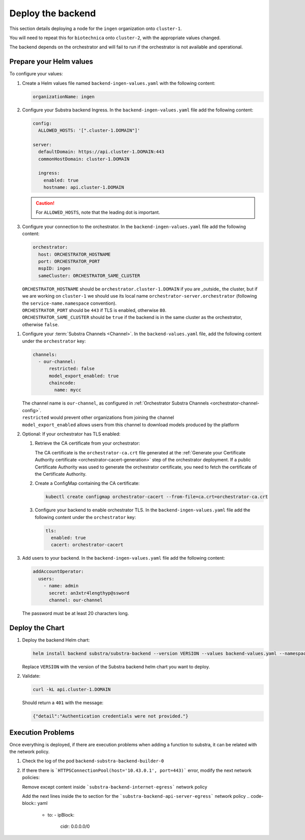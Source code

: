 ******************
Deploy the backend
******************

This section details deploying a node for the ``ingen`` organization onto ``cluster-1``.

You will need to repeat this for ``biotechnica`` onto ``cluster-2``, with the appropriate values changed.

The backend depends on the orchestrator and will fail to run if the orchestrator is not available and operational.

Prepare your Helm values
========================

.. seealso::
   Full reference on `Artifact Hub <https://artifacthub.io/packages/helm/substra/substra-backend>`_.

To configure your values:

#. Create a Helm values file named ``backend-ingen-values.yaml`` with the following content:

   .. code-block:: yaml

      organizationName: ingen


#. Configure your Substra backend Ingress. In the ``backend-ingen-values.yaml`` file add the following content:

   .. code-block:: yaml

      config:
        ALLOWED_HOSTS: '[".cluster-1.DOMAIN"]'

      server:
        defaultDomain: https://api.cluster-1.DOMAIN:443
        commonHostDomain: cluster-1.DOMAIN

        ingress:
          enabled: true
          hostname: api.cluster-1.DOMAIN

   .. caution::
      For ``ALLOWED_HOSTS``, note that the leading dot is important.

#. Configure your connection to the orchestrator. In the ``backend-ingen-values.yaml`` file add the following content:

   .. code-block:: yaml

      orchestrator:
        host: ORCHESTRATOR_HOSTNAME
        port: ORCHESTRATOR_PORT
        mspID: ingen
        sameCluster: ORCHESTRATOR_SAME_CLUSTER


   | ``ORCHESTRATOR_HOSTNAME`` should be ``orchestrator.cluster-1.DOMAIN`` if you are _outside_ the cluster, but if we are working on ``cluster-1`` we should use its local name ``orchestrator-server.orchestrator`` (following the ``service-name.namespace`` convention).
   | ``ORCHESTRATOR_PORT`` should be ``443`` if TLS is enabled, otherwise ``80``.
   | ``ORCHESTRATOR_SAME_CLUSTER`` should be ``true`` if the backend is in the same cluster as the orchestrator, otherwise ``false``.

.. _backend-channel-config:

#. Configure your :term:`Substra Channels <Channel>`.
   In the ``backend-values.yaml`` file, add the following content under the ``orchestrator`` key:

   .. code-block:: yaml

      channels:
        - our-channel:
            restricted: false
            model_export_enabled: true
            chaincode:
              name: mycc

   | The channel name is ``our-channel``, as configured in :ref:`Orchestrator Substra Channels <orchestrator-channel-config>`.
   | ``restricted`` would prevent other organizations from joining the channel
   | ``model_export_enabled`` allows users from this channel to download models produced by the platform

#. Optional: If your orchestrator has TLS enabled:

   #. Retrieve the CA certificate from your orchestrator:

      The CA certificate is the ``orchestrator-ca.crt`` file generated at the :ref:`Generate your Certificate Authority certificate <orchestrator-cacert-generation>` step of the orchestrator deployment.
      If a public Certificate Authority was used to generate the orchestrator certificate, you need to fetch the certificate of the Certificate Authority.

   #. Create a ConfigMap containing the CA certificate:

      .. code-block:: bash

         kubectl create configmap orchestrator-cacert --from-file=ca.crt=orchestrator-ca.crt

   #. Configure your backend to enable orchestrator TLS. In the ``backend-ingen-values.yaml`` file add the following content under the ``orchestrator`` key:

      .. code-block:: yaml

           tls:
             enabled: true
             cacert: orchestrator-cacert

#. Add users to your backend. In the ``backend-ingen-values.yaml`` file add the following content:

   .. code-block:: yaml

      addAccountOperator:
        users:
          - name: admin
            secret: an3xtr4lengthyp@ssword
            channel: our-channel

   | The password must be at least 20 characters long.


Deploy the Chart
================

#. Deploy the backend Helm chart:

   .. code-block:: bash

      helm install backend substra/substra-backend --version VERSION --values backend-values.yaml --namespace ingen --create-namespace

   | Replace ``VERSION`` with the version of the Substra backend helm chart you want to deploy.

#. Validate:
   
   .. code-block:: shell

      curl -kL api.cluster-1.DOMAIN
   
   Should return a ``401`` with the message:
   
   .. code-block:: javascript

      {"detail":"Authentication credentials were not provided."}

Execution Problems
================

Once everything is deployed, if there are execution problems when adding a function to substra, it can be related with the network policy.

#. Check the log of the pod ``backend-substra-backend-builder-0``

   .. code-block:: bash
      kubectl logs backend-substra-builder-0 -n ingen

#. If there there is ```HTTPSConnectionPool(host='10.43.0.1', port=443)``` error, modify the next network policies:

   Remove except content inside ```substra-backend-internet-egress``` network policy
   
   Add the next lines inside the to section for the ```substra-backend-api-server-egress``` network policy
   .. code-block:: yaml
      - to:
        - ipBlock:
            cidr: 0.0.0.0/0
      
